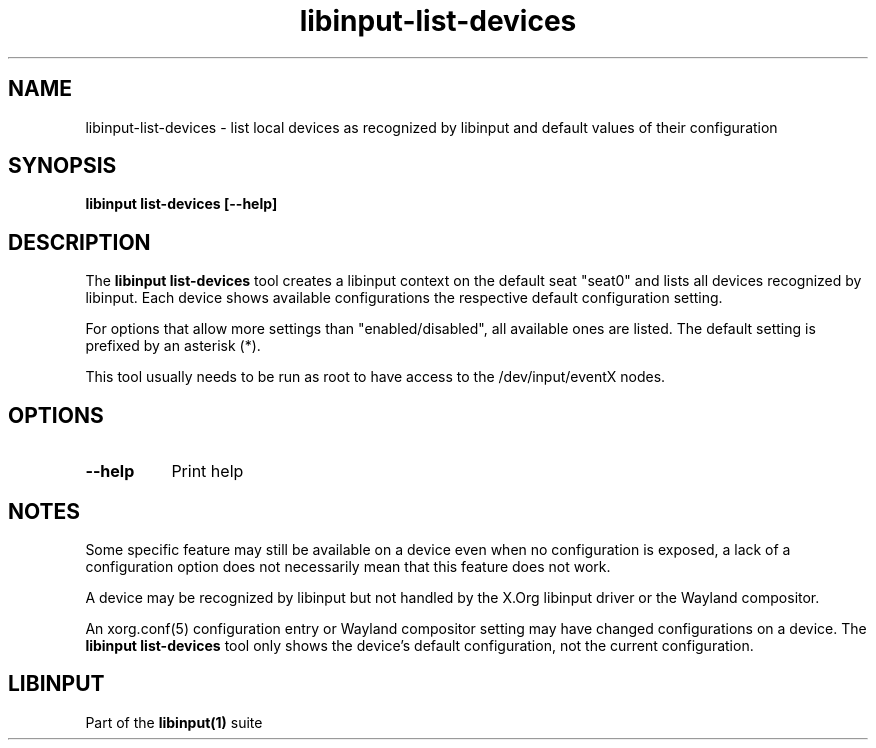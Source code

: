 .TH libinput-list-devices "1" "" "libinput 1.15.5" "libinput Manual"
.SH NAME
libinput\-list\-devices \- list local devices as recognized by libinput and
default values of their configuration
.SH SYNOPSIS
.B libinput list\-devices [\-\-help]
.SH DESCRIPTION
.PP
The
.B "libinput list\-devices"
tool creates a libinput context on the default seat "seat0" and lists all
devices recognized by libinput. Each device shows available configurations
the respective default configuration setting.
.PP
For options that allow more settings than "enabled/disabled", all available ones
are listed. The default setting is prefixed by an asterisk (*).
.PP
This tool usually needs to be run as root to have access to the
/dev/input/eventX nodes.
.SH OPTIONS
.TP 8
.B \-\-help
Print help
.SH NOTES
.PP
Some specific feature may still be available on a device even when
no configuration is exposed, a lack of a configuration option does not
necessarily mean that this feature does not work.
.PP
A device may be recognized by libinput but not handled by the X.Org libinput
driver or the Wayland compositor.
.PP
An xorg.conf(5) configuration entry or Wayland compositor setting may have
changed configurations on a device. The
.B "libinput list\-devices"
tool only shows the device's default configuration, not the current
configuration.
.SH LIBINPUT
Part of the
.B libinput(1)
suite
